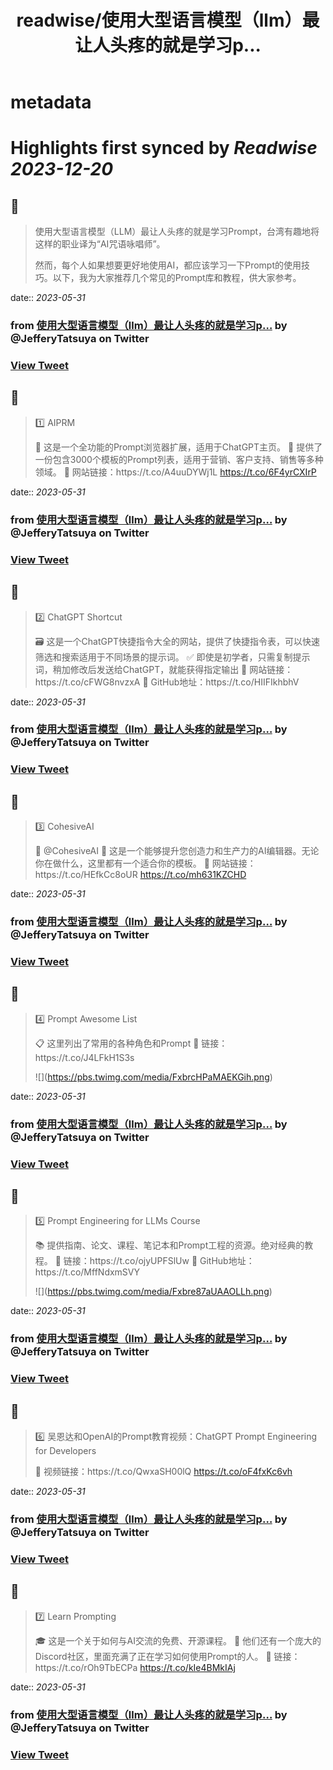 :PROPERTIES:
:title: readwise/使用大型语言模型（llm）最让人头疼的就是学习p...
:END:


* metadata
:PROPERTIES:
:author: [[JefferyTatsuya on Twitter]]
:full-title: "使用大型语言模型（llm）最让人头疼的就是学习p..."
:category: [[tweets]]
:url: https://twitter.com/JefferyTatsuya/status/1663776702450003968
:image-url: https://pbs.twimg.com/profile_images/1088218171083878400/cdo7t7mw.jpg
:END:

* Highlights first synced by [[Readwise]] [[2023-12-20]]
** 📌
#+BEGIN_QUOTE
使用大型语言模型（LLM）最让人头疼的就是学习Prompt，台湾有趣地将这样的职业译为“AI咒语咏唱师”。

然而，每个人如果想要更好地使用AI，都应该学习一下Prompt的使用技巧。以下，我为大家推荐几个常见的Prompt库和教程，供大家参考。 
#+END_QUOTE
    date:: [[2023-05-31]]
*** from _使用大型语言模型（llm）最让人头疼的就是学习p..._ by @JefferyTatsuya on Twitter
*** [[https://twitter.com/JefferyTatsuya/status/1663776702450003968][View Tweet]]
** 📌
#+BEGIN_QUOTE
1️⃣ AIPRM

🔎 这是一个全功能的Prompt浏览器扩展，适用于ChatGPT主页。
📝 提供了一份包含3000个模板的Prompt列表，适用于营销、客户支持、销售等多种领域。
🔗 网站链接：https://t.co/A4uuDYWj1L https://t.co/6F4yrCXIrP 
#+END_QUOTE
    date:: [[2023-05-31]]
*** from _使用大型语言模型（llm）最让人头疼的就是学习p..._ by @JefferyTatsuya on Twitter
*** [[https://twitter.com/JefferyTatsuya/status/1663776705188864002][View Tweet]]
** 📌
#+BEGIN_QUOTE
2️⃣ ChatGPT Shortcut

🗃️ 这是一个ChatGPT快捷指令大全的网站，提供了快捷指令表，可以快速筛选和搜索适用于不同场景的提示词。
✅ 即使是初学者，只需复制提示词，稍加修改后发送给ChatGPT，就能获得指定输出
🔗 网站链接：https://t.co/cFWG8nvzxA
📌 GitHub地址：https://t.co/HIIFIkhbhV 
#+END_QUOTE
    date:: [[2023-05-31]]
*** from _使用大型语言模型（llm）最让人头疼的就是学习p..._ by @JefferyTatsuya on Twitter
*** [[https://twitter.com/JefferyTatsuya/status/1663776709043425291][View Tweet]]
** 📌
#+BEGIN_QUOTE
3️⃣ CohesiveAI

🤖 @CohesiveAI
🎨 这是一个能够提升您创造力和生产力的AI编辑器。无论你在做什么，这里都有一个适合你的模板。
🔗 网站链接：https://t.co/HEfkCc8oUR https://t.co/mh631KZCHD 
#+END_QUOTE
    date:: [[2023-05-31]]
*** from _使用大型语言模型（llm）最让人头疼的就是学习p..._ by @JefferyTatsuya on Twitter
*** [[https://twitter.com/JefferyTatsuya/status/1663776711551651842][View Tweet]]
** 📌
#+BEGIN_QUOTE
4️⃣ Prompt Awesome List

📋 这里列出了常用的各种角色和Prompt
🔗 链接：https://t.co/J4LFkH1S3s 

![](https://pbs.twimg.com/media/FxbrcHPaMAEKGih.png) 
#+END_QUOTE
    date:: [[2023-05-31]]
*** from _使用大型语言模型（llm）最让人头疼的就是学习p..._ by @JefferyTatsuya on Twitter
*** [[https://twitter.com/JefferyTatsuya/status/1663776714844147725][View Tweet]]
** 📌
#+BEGIN_QUOTE
5️⃣ Prompt Engineering for LLMs Course

📚 提供指南、论文、课程、笔记本和Prompt工程的资源。绝对经典的教程。
🔗 链接：https://t.co/ojyUPFSlUw
📌 GitHub地址：https://t.co/MffNdxmSVY 

![](https://pbs.twimg.com/media/Fxbre87aUAAOLLh.png) 
#+END_QUOTE
    date:: [[2023-05-31]]
*** from _使用大型语言模型（llm）最让人头疼的就是学习p..._ by @JefferyTatsuya on Twitter
*** [[https://twitter.com/JefferyTatsuya/status/1663776717792755713][View Tweet]]
** 📌
#+BEGIN_QUOTE
6️⃣ 吴恩达和OpenAI的Prompt教育视频：ChatGPT Prompt Engineering for Developers

🎥 视频链接：https://t.co/QwxaSH00lQ https://t.co/oF4fxKc6vh 
#+END_QUOTE
    date:: [[2023-05-31]]
*** from _使用大型语言模型（llm）最让人头疼的就是学习p..._ by @JefferyTatsuya on Twitter
*** [[https://twitter.com/JefferyTatsuya/status/1663776720724570114][View Tweet]]
** 📌
#+BEGIN_QUOTE
7️⃣ Learn Prompting

🎓 这是一个关于如何与AI交流的免费、开源课程。
👥 他们还有一个庞大的Discord社区，里面充满了正在学习如何使用Prompt的人。
🔗 链接：https://t.co/rOh9TbECPa https://t.co/kIe4BMkIAj 
#+END_QUOTE
    date:: [[2023-05-31]]
*** from _使用大型语言模型（llm）最让人头疼的就是学习p..._ by @JefferyTatsuya on Twitter
*** [[https://twitter.com/JefferyTatsuya/status/1663776724923088897][View Tweet]]